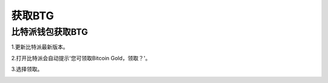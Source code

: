 获取BTG
=============

比特派钱包获取BTG
------------------------

1.更新比特派最新版本。

2.打开比特派会自动提示'您可领取Bitcoin Gold，领取？'。

.. image:: ../img/Bitcoinbtg.png
    :width: 320px
    :height: 520px
    :scale: 100%
    :align: center

3.选择领取。

.. image:: ../img/BTGmessage.png
    :width: 320px
    :height: 520px
    :scale: 100%
    :align: center



















